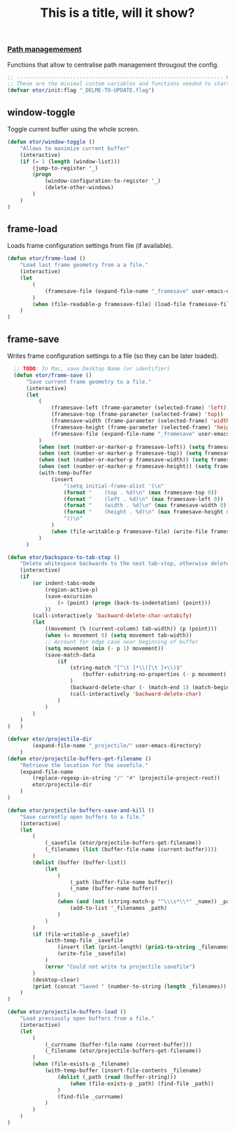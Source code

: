 #+TITLE: This is a title, will it show?

*** [[./declarations-path.org][Path managemement]]
    Functions that allow to centralise path management througout the config.
    #+INCLUDE: ./declarations-path.org

#+BEGIN_SRC emacs-lisp
  ;; ------------------------------------------------------------------ Minimal Vars & Funcs
  ;; These are the minimal custom variables and functions needed to startup the config.
  (defvar etor/init:flag "_DELME-TO-UPDATE.flag")

#+END_SRC

** window-toggle
Toggle current buffer using the whole screen.
#+BEGIN_SRC emacs-lisp
  (defun etor/window-toggle ()
      "Allows to maximize current buffer"
      (interactive)
      (if (= 1 (length (window-list)))
          (jump-to-register '_)
          (progn
              (window-configuration-to-register '_)
              (delete-other-windows)
          )
      )
  )
#+END_SRC

** frame-load
Loads frame configuration settings from file (if available).
#+BEGIN_SRC emacs-lisp
  (defun etor/frame-load ()
      "Load last frame geometry from a a file."
      (interactive)
      (let
          (
              (framesave-file (expand-file-name "_framesave" user-emacs-directory))
          )
          (when (file-readable-p framesave-file) (load-file framesave-file))
      )
  )

#+END_SRC

** frame-save
Writes frame configuration settings to a file (so they can be later loaded).
#+BEGIN_SRC emacs-lisp
  ;; TODO: In Mac, save Desktop Name (or identifier)
  (defun etor/frame-save ()
      "Save current frame geometry to a file."
      (interactive)
      (let
          (
              (framesave-left (frame-parameter (selected-frame) 'left))
              (framesave-top (frame-parameter (selected-frame) 'top))
              (framesave-width (frame-parameter (selected-frame) 'width))
              (framesave-height (frame-parameter (selected-frame) 'height))
              (framesave-file (expand-file-name "_framesave" user-emacs-directory))
          )
          (when (not (number-or-marker-p framesave-left)) (setq framesave-left 0))
          (when (not (number-or-marker-p framesave-top)) (setq framesave-top 0))
          (when (not (number-or-marker-p framesave-width)) (setq framesave-width 0))
          (when (not (number-or-marker-p framesave-height)) (setq framesave-height 0))
          (with-temp-buffer
              (insert
                  "(setq initial-frame-alist '(\n"
                  (format "    (top . %d)\n" (max framesave-top 0))
                  (format "    (left . %d)\n" (max framesave-left 0))
                  (format "    (width . %d)\n" (max framesave-width 0))
                  (format "    (height . %d)\n" (max framesave-height 0))
                  "))\n"
              )
              (when (file-writable-p framesave-file) (write-file framesave-file))
          )
      )

(defun etor/backspace-to-tab-stop ()
    "Delete whitespace backwards to the next tab-stop, otherwise delete one character."
    (interactive)
    (if
        (or indent-tabs-mode
            (region-active-p)
            (save-excursion
                (> (point) (progn (back-to-indentation) (point)))
            ))
        (call-interactively 'backward-delete-char-untabify)
        (let
            ((movement (% (current-column) tab-width)) (p (point)))
            (when (= movement 0) (setq movement tab-width))
            ;; Account for edge case near beginning of buffer
            (setq movement (min (- p 1) movement))
            (save-match-data
                (if
                    (string-match "[^\t ]*\\([\t ]+\\)$"
                        (buffer-substring-no-properties (- p movement) p)
                    )
                    (backward-delete-char (- (match-end 1) (match-beginning 1)))
                    (call-interactively 'backward-delete-char)
                )
            )
        )
    )
)   )

#+END_SRC

#+BEGIN_SRC emacs-lisp
(defvar etor/projectile-dir
        (expand-file-name "_projectile/" user-emacs-directory)
    )
(defun etor/projectile-buffers-get-filename ()
    "Retrieve the location for the sevefile."
    (expand-file-name
        (replace-regexp-in-string "/" "#" (projectile-project-root))
        etor/projectile-dir
    )
)

#+END_SRC

#+BEGIN_SRC emacs-lisp
(defun etor/projectile-buffers-save-and-kill ()
    "Save currently open buffers to a file."
    (interactive)
    (let
        (
            (_savefile (etor/projectile-buffers-get-filename))
            (_filenames (list (buffer-file-name (current-buffer))))
        )
        (dolist (buffer (buffer-list))
            (let
                (
                    (_path (buffer-file-name buffer))
                    (_name (buffer-name buffer))
                )
                (when (and (not (string-match-p "^\\\s*\\*" _name)) _path)
                    (add-to-list '_filenames _path)
                )
            )
        )
        (if (file-writable-p _savefile)
            (with-temp-file _savefile
                (insert (let (print-length) (prin1-to-string _filenames)))
                (write-file _savefile)
            )
            (error "Could not write to projectile savefile")
        )
        (desktop-clear)
        (print (concat "Saved " (number-to-string (length _filenames)) " buffers."))
    )
)
#+END_SRC


#+BEGIN_SRC emacs-lisp
(defun etor/projectile-buffers-load ()
    "Load previously open buffers from a file."
    (interactive)
    (let
        (
            (_currname (buffer-file-name (current-buffer)))
            (_filename (etor/projectile-buffers-get-filename))
        )
        (when (file-exists-p _filename)
            (with-temp-buffer (insert-file-contents _filename)
                (dolist (_path (read (buffer-string)))
                    (when (file-exists-p _path) (find-file _path))
                )
                (find-file _currname)
            )
        )
    )
)
#+END_SRC
